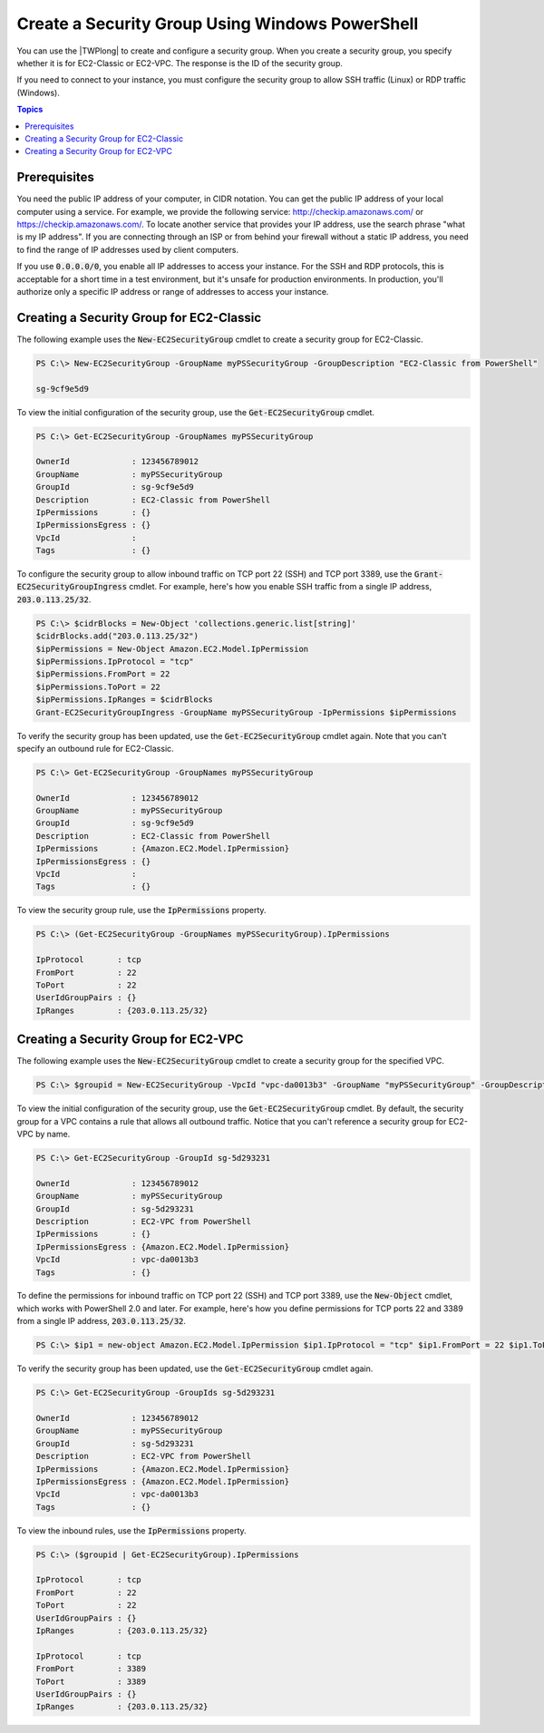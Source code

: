 .. _pstools-ec2-sg:

################################################
Create a Security Group Using Windows PowerShell
################################################

You can use the |TWPlong| to create and configure a security group. When you create a security
group, you specify whether it is for EC2-Classic or EC2-VPC. The response is the ID of the security
group.

If you need to connect to your instance, you must configure the security group to allow SSH traffic
(Linux) or RDP traffic (Windows).


.. contents:: **Topics**
    :local:
    :depth: 1

.. _sg-prerequisites:

Prerequisites
-------------

You need the public IP address of your computer, in CIDR notation. You can get the public IP address
of your local computer using a service. For example, we provide the following service:
`http://checkip.amazonaws.com/ <http://checkip.amazonaws.com/>`_ or `https://checkip.amazonaws.com/ <https://checkip.amazonaws.com/>`_. 
To locate another service that provides your IP address, use the search phrase "what is my IP address". 
If you are connecting through an ISP or from behind your firewall without a static IP address, 
you need to find the range of IP addresses used by client computers.

If you use :code:`0.0.0.0/0`, you enable all IP addresses to access your instance. For the SSH and
RDP protocols, this is acceptable for a short time in a test environment, but it's unsafe for
production environments. In production, you'll authorize only a specific IP address or range of
addresses to access your instance.


.. _get-ec2securitygroup:

Creating a Security Group for EC2-Classic
-----------------------------------------

The following example uses the :code:`New-EC2SecurityGroup` cmdlet to create a security group for
EC2-Classic.

.. code-block:: none

    PS C:\> New-EC2SecurityGroup -GroupName myPSSecurityGroup -GroupDescription "EC2-Classic from PowerShell"
            
    sg-9cf9e5d9

To view the initial configuration of the security group, use the :code:`Get-EC2SecurityGroup`
cmdlet.

.. code-block:: none

    PS C:\> Get-EC2SecurityGroup -GroupNames myPSSecurityGroup
    
    OwnerId             : 123456789012
    GroupName           : myPSSecurityGroup
    GroupId             : sg-9cf9e5d9
    Description         : EC2-Classic from PowerShell
    IpPermissions       : {}
    IpPermissionsEgress : {}
    VpcId               :
    Tags                : {}

To configure the security group to allow inbound traffic on TCP port 22 (SSH) and TCP port 3389, use
the :code:`Grant-EC2SecurityGroupIngress` cmdlet. For example, here's how you enable SSH traffic
from a single IP address, :code:`203.0.113.25/32`.

.. code-block:: none

    PS C:\> $cidrBlocks = New-Object 'collections.generic.list[string]' 
    $cidrBlocks.add("203.0.113.25/32") 
    $ipPermissions = New-Object Amazon.EC2.Model.IpPermission 
    $ipPermissions.IpProtocol = "tcp" 
    $ipPermissions.FromPort = 22 
    $ipPermissions.ToPort = 22 
    $ipPermissions.IpRanges = $cidrBlocks 
    Grant-EC2SecurityGroupIngress -GroupName myPSSecurityGroup -IpPermissions $ipPermissions

To verify the security group has been updated, use the :code:`Get-EC2SecurityGroup` cmdlet again.
Note that you can't specify an outbound rule for EC2-Classic.

.. code-block:: none

    PS C:\> Get-EC2SecurityGroup -GroupNames myPSSecurityGroup
    
    OwnerId             : 123456789012
    GroupName           : myPSSecurityGroup
    GroupId             : sg-9cf9e5d9
    Description         : EC2-Classic from PowerShell
    IpPermissions       : {Amazon.EC2.Model.IpPermission}
    IpPermissionsEgress : {}
    VpcId               :
    Tags                : {}

To view the security group rule, use the :code:`IpPermissions` property.

.. code-block:: none

    PS C:\> (Get-EC2SecurityGroup -GroupNames myPSSecurityGroup).IpPermissions
    
    IpProtocol       : tcp
    FromPort         : 22
    ToPort           : 22
    UserIdGroupPairs : {}
    IpRanges         : {203.0.113.25/32}


.. _new-ec2securitygroup-vpc:

Creating a Security Group for EC2-VPC
-------------------------------------

The following example uses the :code:`New-EC2SecurityGroup` cmdlet to create a security group for
the specified VPC.

.. code-block:: none

    PS C:\> $groupid = New-EC2SecurityGroup -VpcId "vpc-da0013b3" -GroupName "myPSSecurityGroup" -GroupDescription "EC2-VPC from PowerShell"

To view the initial configuration of the security group, use the :code:`Get-EC2SecurityGroup`
cmdlet. By default, the security group for a VPC contains a rule that allows all outbound traffic.
Notice that you can't reference a security group for EC2-VPC by name.

.. code-block:: none

    PS C:\> Get-EC2SecurityGroup -GroupId sg-5d293231
    
    OwnerId             : 123456789012
    GroupName           : myPSSecurityGroup
    GroupId             : sg-5d293231
    Description         : EC2-VPC from PowerShell
    IpPermissions       : {}
    IpPermissionsEgress : {Amazon.EC2.Model.IpPermission}
    VpcId               : vpc-da0013b3
    Tags                : {}

To define the permissions for inbound traffic on TCP port 22 (SSH) and TCP port 3389, use the
:code:`New-Object` cmdlet, which works with PowerShell 2.0 and later. For example, here's how you
define permissions for TCP ports 22 and 3389 from a single IP address, :code:`203.0.113.25/32`.

.. code-block:: none

    PS C:\> $ip1 = new-object Amazon.EC2.Model.IpPermission $ip1.IpProtocol = "tcp" $ip1.FromPort = 22 $ip1.ToPort = 22 $ip1.IpRanges.Add("203.0.113.25/32") $ip2 = new-object Amazon.EC2.Model.IpPermission $ip2.IpProtocol = "tcp" $ip2.FromPort = 3389 $ip2.ToPort = 3389 $ip2.IpRanges.Add("203.0.113.25/32") Grant-EC2SecurityGroupIngress -GroupId $groupid -IpPermissions @( $ip1, $ip2 )

To verify the security group has been updated, use the :code:`Get-EC2SecurityGroup` cmdlet again.

.. code-block:: none

    PS C:\> Get-EC2SecurityGroup -GroupIds sg-5d293231
    
    OwnerId             : 123456789012
    GroupName           : myPSSecurityGroup
    GroupId             : sg-5d293231
    Description         : EC2-VPC from PowerShell
    IpPermissions       : {Amazon.EC2.Model.IpPermission}
    IpPermissionsEgress : {Amazon.EC2.Model.IpPermission}
    VpcId               : vpc-da0013b3
    Tags                : {}

To view the inbound rules, use the :code:`IpPermissions` property.

.. code-block:: none

    PS C:\> ($groupid | Get-EC2SecurityGroup).IpPermissions
    
    IpProtocol       : tcp
    FromPort         : 22
    ToPort           : 22
    UserIdGroupPairs : {}
    IpRanges         : {203.0.113.25/32}
    
    IpProtocol       : tcp
    FromPort         : 3389
    ToPort           : 3389
    UserIdGroupPairs : {}
    IpRanges         : {203.0.113.25/32}      
